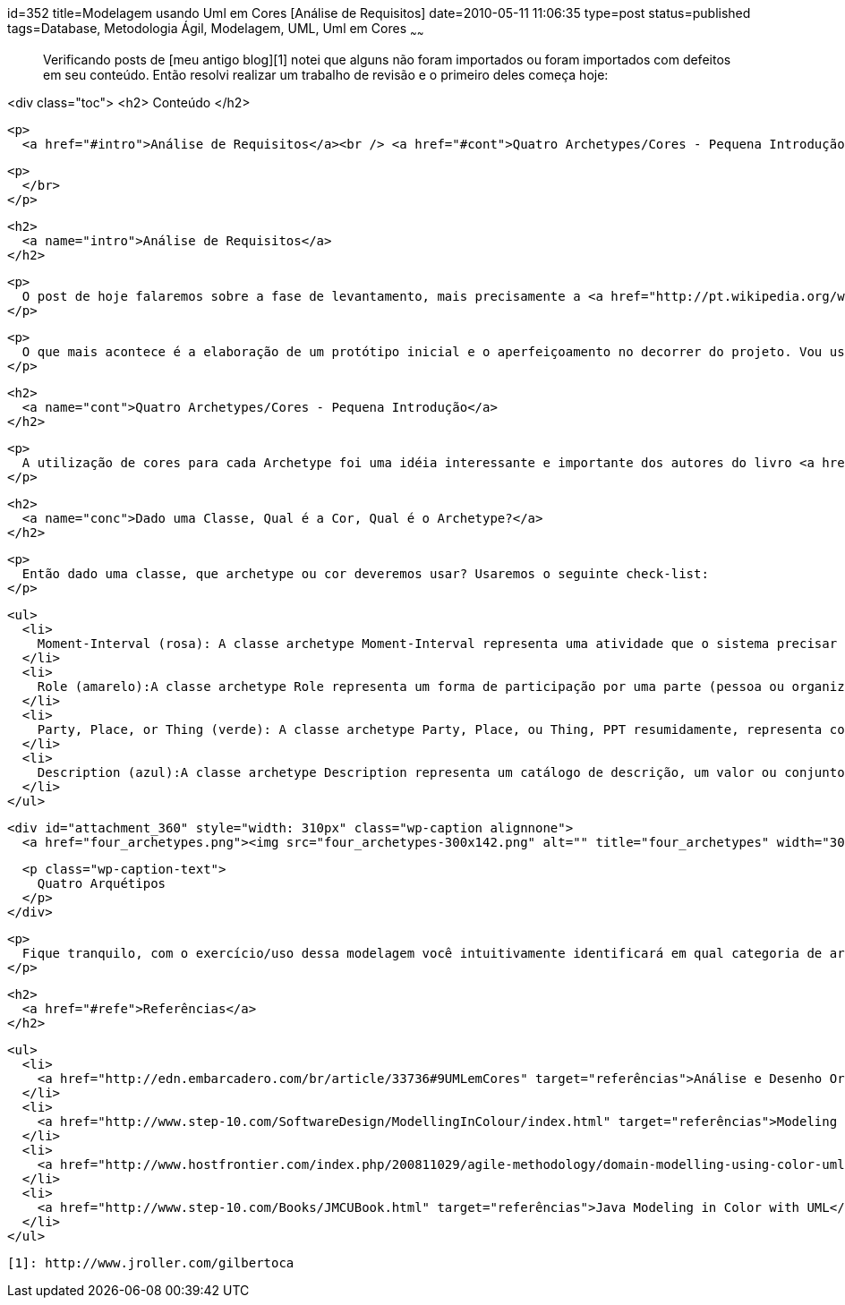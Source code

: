 id=352
title=Modelagem usando Uml em Cores [Análise de Requisitos] 
date=2010-05-11 11:06:35
type=post
status=published
tags=Database,  Metodologia Ágil, Modelagem, UML, Uml em Cores
~~~~~~


> Verificando posts de [meu antigo blog][1] notei que alguns não foram importados ou foram importados com defeitos em seu conteúdo. Então resolvi realizar um trabalho de revisão e o primeiro deles começa hoje: 

<div class="toc">
  <h2>
    Conteúdo
  </h2>
  
  <p>
    <a href="#intro">Análise de Requisitos</a><br /> <a href="#cont">Quatro Archetypes/Cores - Pequena Introdução</a><br /> <a href="#conc">Dado uma Classe, Qual é a Cor, Qual é o Archetype?</a><br /> <a href="#refe">Referências</a> </div> 
    
    <p>
      </br>
    </p>
    
    <h2>
      <a name="intro">Análise de Requisitos</a>
    </h2>
    
    <p>
      O post de hoje falaremos sobre a fase de levantamento, mais precisamente a <a href="http://pt.wikipedia.org/wiki/An%C3%A1lise_de_requisitos_de_software">análise de requisitos</a>. Essa é considerada a mais importante fase do ciclo de desenvolvimento de sistemas. O levantamento dos requisitos do sistema pode definir ou mais precisamente nortear o futuro do mesmo. Como Analista/DBA, após a entrevista e coleta de formulários usados atualmente, tenho o hábito de rascunhar um pequeno diagrama de entidade relacionamento (ER). Este modelo(ER) de diagramação ainda é bastante usado, mas com o constante avanço dos modelos especificados pela Linguagem de Modelagem Unificada (UML) acho importante estudo e pratica dos mesmos. Ainda, não costumo seguir um processo de desenvolvimento de software, tais como: XP, RUP e assim vai.
    </p>
    
    <p>
      O que mais acontece é a elaboração de um protótipo inicial e o aperfeiçoamento no decorrer do projeto. Vou usar aqui algo que achei extremamente fácil para iniciantes no mundo OO ou mesmo para a modelagem de um sistema, a técnica chamada “UML in Color”, mais precisamente modelando com Archetypes (arquétipo).<br /> Para você entender porque a modelagem em cor é fácil e ao mesmo tempo tão poderosa é preciso que se entenda os quatro blocos de construção básicos no qual ela é baseada - Os Archetypes. Definição de Archetype:<br /> <em>um modelo no qual todas as coisas do mesmo tipo mais ou menos o seguem - incluindo atributos, links, métodos, pontos de entrada (plug-in), e interações.</em>
    </p>
    
    <h2>
      <a name="cont">Quatro Archetypes/Cores - Pequena Introdução</a>
    </h2>
    
    <p>
      A utilização de cores para cada Archetype foi uma idéia interessante e importante dos autores do livro <a href="http://www.step-10.com/Books/JMCUBook.html">Java Modeling in Color with UML</a> . A cada classe Archetype é dado sua própria cor. A cor facilita o aprendizado e a fixação das classes Archetype tornando informações de alto nível, em um diagrama de classes, mais fáceis de ler. Usar cor também ajuda prevenir pessoas sendo colocadas de lado por não saber por onde começar quando postas diante de um diagrama de classes não trivial (complexo).
    </p>
    
    <h2>
      <a name="conc">Dado uma Classe, Qual é a Cor, Qual é o Archetype?</a>
    </h2>
    
    <p>
      Então dado uma classe, que archetype ou cor deveremos usar? Usaremos o seguinte check-list:
    </p>
    
    <ul>
      <li>
        Moment-Interval (rosa): A classe archetype Moment-Interval representa uma atividade que o sistema precisar rastrear por razões legais ou de negócio, algo que ocorre em um momento no tempo ou sobre um intervalo de tempo;
      </li>
      <li>
        Role (amarelo):A classe archetype Role representa um forma de participação por uma parte (pessoa ou organização), lugar ou, coisa em um Moment-Interval;
      </li>
      <li>
        Party, Place, or Thing (verde): A classe archetype Party, Place, ou Thing, PPT resumidamente, representa coisas que podem exercer um papel (Role) em diferentes atividades do sistema;
      </li>
      <li>
        Description (azul):A classe archetype Description representa um catálogo de descrição, um valor ou conjunto de valores que podem ser usados para etiquetar coisas. A forma mais fácil de pensar em uma classe archetype Description é pensar na informação que classifica uma entidade mas que não define sua identidade. Por exemplo, nacionalidade e estado de civil podem ser considerados descrições para uma pessoa enquanto que número do CPF ou de Passaporte fará parte da informação de identidade da pessoa.
      </li>
    </ul>
    
    <div id="attachment_360" style="width: 310px" class="wp-caption alignnone">
      <a href="four_archetypes.png"><img src="four_archetypes-300x142.png" alt="" title="four_archetypes" width="300" height="142" class="size-medium wp-image-360" /></a>
      
      <p class="wp-caption-text">
        Quatro Arquétipos
      </p>
    </div>
    
    <p>
      Fique tranquilo, com o exercício/uso dessa modelagem você intuitivamente identificará em qual categoria de archetype sua classe se encaixa.
    </p>
    
    <h2>
      <a href="#refe">Referências</a>
    </h2>
    
    <ul>
      <li>
        <a href="http://edn.embarcadero.com/br/article/33736#9UMLemCores" target="referências">Análise e Desenho Orientados por Objetos (2/4)</a>
      </li>
      <li>
        <a href="http://www.step-10.com/SoftwareDesign/ModellingInColour/index.html" target="referências">Modeling in Color</a>
      </li>
      <li>
        <a href="http://www.hostfrontier.com/index.php/200811029/agile-methodology/domain-modelling-using-color-uml.html" target="referências">Domain Modelling using color UML</a>
      </li>
      <li>
        <a href="http://www.step-10.com/Books/JMCUBook.html" target="referências">Java Modeling in Color with UML</a>
      </li>
    </ul>
    
    

 [1]: http://www.jroller.com/gilbertoca